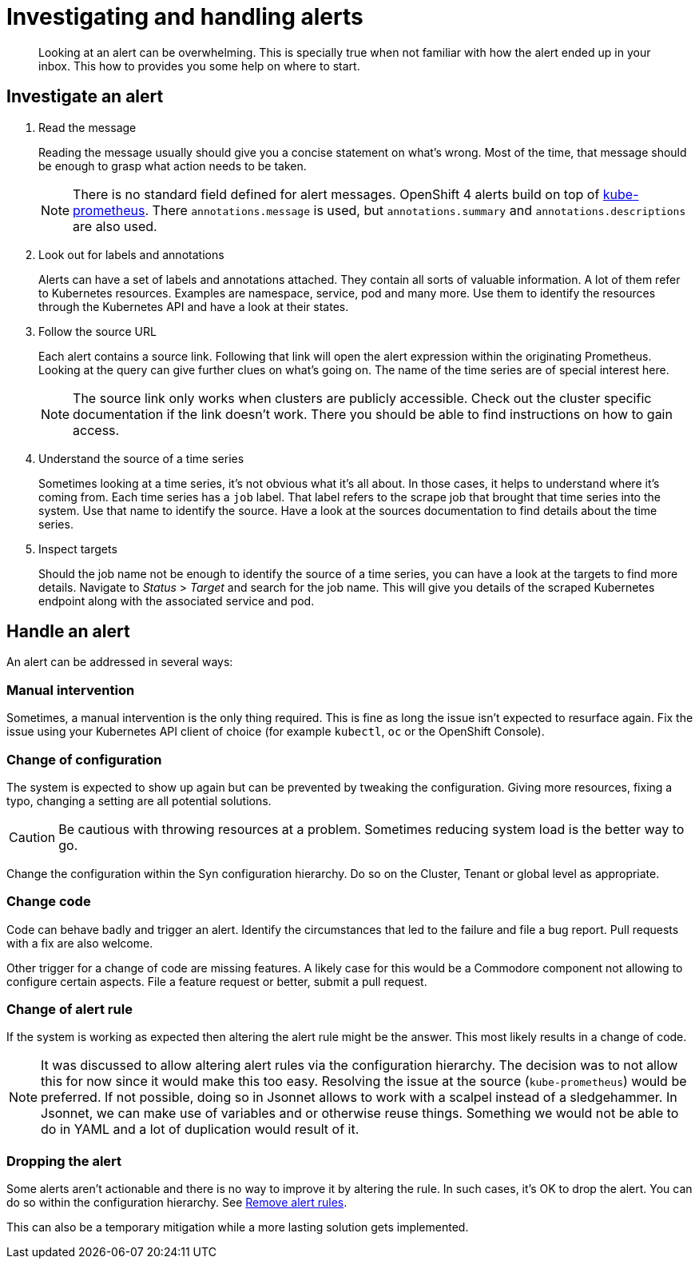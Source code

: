= Investigating and handling alerts


[abstract]
Looking at an alert can be overwhelming.
This is specially true when not familiar with how the alert ended up in your inbox.
This how to provides you some help on where to start.

== Investigate an alert

. Read the message
+
Reading the message usually should give you a concise statement on what's wrong.
Most of the time, that message should be enough to grasp what action needs to be taken.
+
[NOTE]
====
There is no standard field defined for alert messages.
OpenShift 4 alerts build on top of https://github.com/prometheus-operator/kube-prometheus[kube-prometheus].
There `annotations.message` is used, but `annotations.summary` and `annotations.descriptions` are also used.
====

. Look out for labels and annotations
+
Alerts can have a set of labels and annotations attached.
They contain all sorts of valuable information.
A lot of them refer to Kubernetes resources.
Examples are namespace, service, pod and many more.
Use them to identify the resources through the Kubernetes API and have a look at their states.

. Follow the source URL
+
Each alert contains a source link.
Following that link will open the alert expression within the originating Prometheus.
Looking at the query can give further clues on what's going on.
The name of the time series are of special interest here.
+
[NOTE]
====
The source link only works when clusters are publicly accessible.
Check out the cluster specific documentation if the link doesn't work.
There you should be able to find instructions on how to gain access.
====

. Understand the source of a time series
+
Sometimes looking at a time series, it's not obvious what it's all about.
In those cases, it helps to understand where it's coming from.
Each time series has a `job` label.
That label refers to the scrape job that brought that time series into the system.
Use that name to identify the source.
Have a look at the sources documentation to find details about the time series.

. Inspect targets
+
Should the job name not be enough to identify the source of a time series, you can have a look at the targets to find more details.
Navigate to _Status_ > _Target_ and search for the job name.
This will give you details of the scraped Kubernetes endpoint along with the associated service and pod.

== Handle an alert

An alert can be addressed in several ways:

=== Manual intervention

Sometimes, a manual intervention is the only thing required.
This is fine as long the issue isn't expected to resurface again.
Fix the issue using your Kubernetes API client of choice (for example `kubectl`, `oc` or the OpenShift Console).

=== Change of configuration

The system is expected to show up again but can be prevented by tweaking the configuration.
Giving more resources, fixing a typo, changing a setting are all potential solutions.

[CAUTION]
====
Be cautious with throwing resources at a problem.
Sometimes reducing system load is the better way to go.
====

Change the configuration within the Syn configuration hierarchy.
Do so on the Cluster, Tenant or global level as appropriate.


=== Change code

Code can behave badly and trigger an alert.
Identify the circumstances that led to the failure and file a bug report.
Pull requests with a fix are also welcome.

Other trigger for a change of code are missing features.
A likely case for this would be a Commodore component not allowing to configure certain aspects. 
File a feature request or better, submit a pull request.

=== Change of alert rule

If the system is working as expected then altering the alert rule might be the answer.
This most likely results in a change of code.

[NOTE]
====
It was discussed to allow altering alert rules via the configuration hierarchy.
The decision was to not allow this for now since it would make this too easy.
Resolving the issue at the source (`kube-prometheus`) would be preferred.
If not possible, doing so in Jsonnet allows to work with a scalpel instead of a sledgehammer.
In Jsonnet, we can make use of variables and or otherwise reuse things.
Something we would not be able to do in YAML and a lot of duplication would result of it.
====

=== Dropping the alert

Some alerts aren't actionable and there is no way to improve it by altering the rule.
In such cases, it's OK to drop the alert.
You can do so within the configuration hierarchy.
See xref:oc4:ROOT:how-tos/monitoring/remove_rules.adoc[Remove alert rules].

This can also be a temporary mitigation while a more lasting solution gets implemented.
